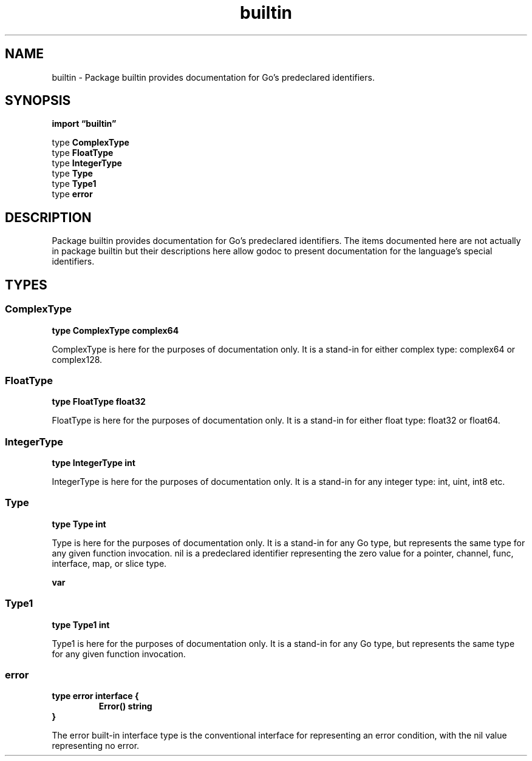 .\"    Automatically generated by mango(1)
.TH "builtin" 3 "2014-11-26" "version 2014-11-26" "Go Packages"
.SH "NAME"
builtin \- Package builtin provides documentation for Go's predeclared identifiers.
.SH "SYNOPSIS"
.B import \*(lqbuiltin\(rq
.sp
.RB "type " ComplexType
.sp 0
.RS
.RE
.RB "type " FloatType
.sp 0
.RS
.RE
.RB "type " IntegerType
.sp 0
.RB "type " Type
.sp 0
.RS
.RE
.RB "type " Type1
.sp 0
.RB "type " error
.sp 0
.SH "DESCRIPTION"
Package builtin provides documentation for Go's predeclared identifiers. 
The items documented here are not actually in package builtin but their descriptions here allow godoc to present documentation for the language's special identifiers. 
.SH "TYPES"
.SS "ComplexType"
.B type ComplexType complex64
.PP
ComplexType is here for the purposes of documentation only. 
It is a stand\-in for either complex type: complex64 or complex128. 
.SS "FloatType"
.B type FloatType float32
.PP
FloatType is here for the purposes of documentation only. 
It is a stand\-in for either float type: float32 or float64. 
.SS "IntegerType"
.B type IntegerType int
.PP
IntegerType is here for the purposes of documentation only. 
It is a stand\-in for any integer type: int, uint, int8 etc. 
.SS "Type"
.B type Type int
.PP
Type is here for the purposes of documentation only. 
It is a stand\-in for any Go type, but represents the same type for any given function invocation. 
nil is a predeclared identifier representing the zero value for a pointer, channel, func, interface, map, or slice type. 
.PP
.B var 
.B 
.sp 0
.SS "Type1"
.B type Type1 int
.PP
Type1 is here for the purposes of documentation only. 
It is a stand\-in for any Go type, but represents the same type for any given function invocation. 
.SS "error"
.B type error interface {
.RS
.B Error() string
.sp 0
.RE
.B }
.PP
The error built\-in interface type is the conventional interface for representing an error condition, with the nil value representing no error. 
